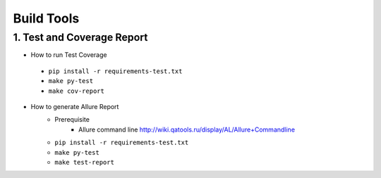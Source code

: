 ===========
Build Tools
===========

1. Test and Coverage Report
---------------------------

* How to run Test Coverage

 - ``pip install -r requirements-test.txt``
 - ``make py-test``
 - ``make cov-report``

* How to generate Allure Report
   - Prerequisite
      + Allure command line  http://wiki.qatools.ru/display/AL/Allure+Commandline
   - ``pip install -r requirements-test.txt``
   - ``make py-test``
   - ``make test-report``
